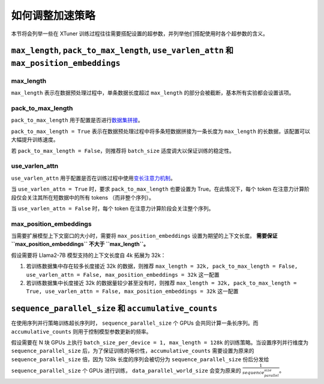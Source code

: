 .. _hyper_parameters:

如何调整加速策略
=====================

本节将会列举一些在 XTuner 训练过程往往需要搭配设置的超参数，并列举他们搭配使用时各个超参数的含义。

``max_length``, ``pack_to_max_length``, ``use_varlen_attn`` 和 ``max_position_embeddings``
----------------------

max_length
^^^^^^^^^^^^^^^^^^^

``max_length`` 表示在数据预处理过程中，单条数据长度超过 ``max_length`` 的部分会被截断，基本所有实验都会设置该项。

pack_to_max_length
^^^^^^^^^^^^^^^^^^^^^

``pack_to_max_length`` 用于配置是否进行\ `数据集拼接 <../accelerate/pack_to_max_length.rst>`__\ 。

``pack_to_max_length = True`` 表示在数据预处理过程中将多条短数据拼接为一条长度为 ``max_length`` 的长数据，该配置可以大幅提升训练速度。

若 ``pack_to_max_length = False``，则推荐将 ``batch_size`` 适度调大以保证训练的稳定性。

use_varlen_attn
^^^^^^^^^^^^^^^^^^^^^

``use_varlen_attn`` 用于配置是否在训练过程中使用\ `变长注意力机制 <../accelerate/varlen_flash_attn.rst>`__\ 。

当 ``use_varlen_attn = True`` 时，要求 ``pack_to_max_length`` 也要设置为 True。在此情况下，每个 token 在注意力计算阶段仅会关注其所在短数据中的所有 tokens （而非整个序列）。

当 ``use_varlen_attn = False`` 时，每个 token 在注意力计算阶段会关注整个序列。

max_position_embeddings
^^^^^^^^^^^^^^^^^^^^^

当需要扩展模型上下文窗口的大小时，需要将 ``max_position_embeddings`` 设置为期望的上下文长度。 **需要保证 ``max_position_embeddings`` 不大于 ``max_length``。**\

假设需要将 Llama2-7B 模型支持的上下文长度自 4k 拓展为 32k：

1. 若训练数据集中存在较多长度接近 32k 的数据，则推荐 ``max_length = 32k, pack_to_max_length = False, use_varlen_attn = False, max_position_embeddings = 32k`` 这一配置
2. 若训练数据集中长度接近 32k 的数据量较少甚至没有时，则推荐 ``max_length = 32k, pack_to_max_length = True, use_varlen_attn = False, max_position_embeddings = 32k`` 这一配置

``sequence_parallel_size`` 和 ``accumulative_counts``
----------------------

在使用序列并行策略训练超长序列时， ``sequence_parallel_size`` 个 GPUs 会共同计算一条长序列。而 ``accumulative_counts`` 则用于控制模型参数更新的频率。

假设需要在 N 块 GPUs 上执行 ``batch_size_per_device = 1, max_length = 128k`` 的训练策略。当设置序列并行维度为 ``sequence_parallel_size`` 后，为了保证训练的等价性，``accumulative_counts`` 需要设置为原来的 ``sequence_parallel_size`` 倍，因为 128k 长度的序列会被切分为 ``sequence_parallel_size`` 份后分发给 ``sequence_parallel_size`` 个 GPUs 进行训练， ``data_parallel_world_size`` 会变为原来的 :math:`\frac{1}{sequence_parallel_size}`。
